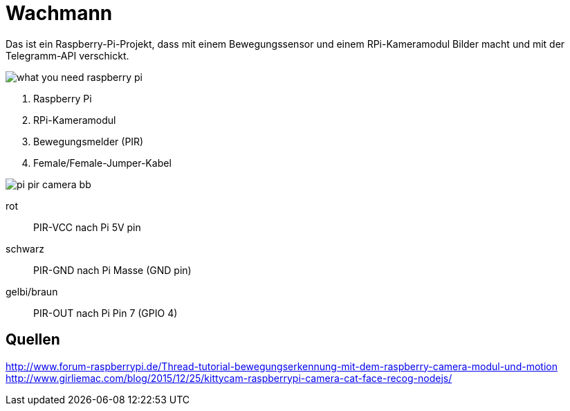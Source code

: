 = Wachmann

Das ist ein Raspberry-Pi-Projekt, dass mit einem Bewegungssensor und einem RPi-Kameramodul  Bilder macht 
und mit der Telegramm-API verschickt.

image::what-you-need-raspberry-pi.jpg[]

1. Raspberry Pi
2. RPi-Kameramodul
3. Bewegungsmelder (PIR)
4. Female/Female-Jumper-Kabel

image::pi-pir-camera_bb.png[]

rot::
PIR-VCC nach Pi 5V pin
schwarz::
PIR-GND nach Pi Masse (GND pin)
gelbi/braun::
PIR-OUT nach Pi Pin 7 (GPIO 4)

== Quellen

http://www.forum-raspberrypi.de/Thread-tutorial-bewegungserkennung-mit-dem-raspberry-camera-modul-und-motion +
http://www.girliemac.com/blog/2015/12/25/kittycam-raspberrypi-camera-cat-face-recog-nodejs/
